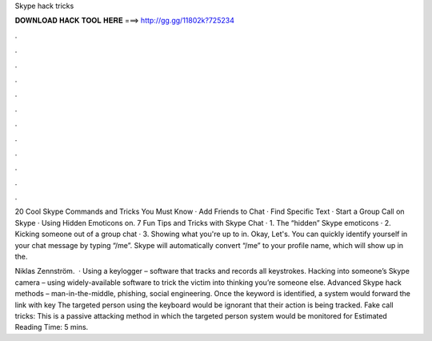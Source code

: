 Skype hack tricks



𝐃𝐎𝐖𝐍𝐋𝐎𝐀𝐃 𝐇𝐀𝐂𝐊 𝐓𝐎𝐎𝐋 𝐇𝐄𝐑𝐄 ===> http://gg.gg/11802k?725234



.



.



.



.



.



.



.



.



.



.



.



.

20 Cool Skype Commands and Tricks You Must Know · Add Friends to Chat · Find Specific Text · Start a Group Call on Skype · Using Hidden Emoticons on. 7 Fun Tips and Tricks with Skype Chat · 1. The “hidden” Skype emoticons · 2. Kicking someone out of a group chat · 3. Showing what you're up to in. Okay, Let's. You can quickly identify yourself in your chat message by typing “/me”. Skype will automatically convert “/me” to your profile name, which will show up in the.

Niklas Zennström.  · Using a keylogger – software that tracks and records all keystrokes. Hacking into someone’s Skype camera – using widely-available software to trick the victim into thinking you’re someone else. Advanced Skype hack methods – man-in-the-middle, phishing, social engineering. Once the keyword is identified, a system would forward the link with key The targeted person using the keyboard would be ignorant that their action is being tracked. Fake call tricks: This is a passive attacking method in which the targeted person system would be monitored for Estimated Reading Time: 5 mins.
